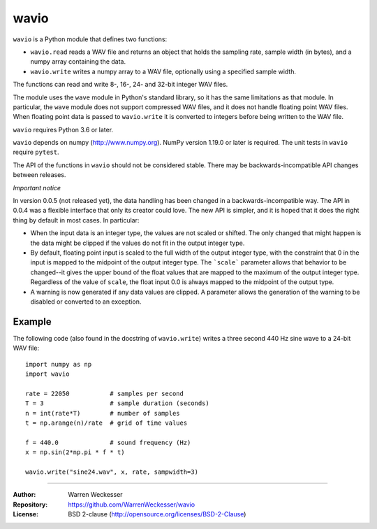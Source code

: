 wavio
=====

``wavio`` is a Python module that defines two functions:

* ``wavio.read`` reads a WAV file and returns an object that holds the
  sampling rate, sample width (in bytes), and a numpy array containing the
  data.
* ``wavio.write`` writes a numpy array to a WAV file, optionally using a
  specified sample width.

The functions can read and write 8-, 16-, 24- and 32-bit integer WAV files.

The module uses the ``wave`` module in Python's standard library, so it has
the same limitations as that module.  In particular, the ``wave`` module
does not support compressed WAV files, and it does not handle floating
point WAV files.  When floating point data is passed to ``wavio.write`` it
is converted to integers before being written to the WAV file.

``wavio`` requires Python 3.6 or later.

``wavio`` depends on numpy (http://www.numpy.org).  NumPy version 1.19.0 or
later is required.    The unit tests in ``wavio`` require ``pytest``.

The API of the functions in ``wavio`` should not be considered stable.  There
may be backwards-incompatible API changes between releases.

*Important notice*

In version 0.0.5 (not released yet), the data handling has been changed in a
backwards-incompatible way.  The API in 0.0.4 was a flexible interface that
only its creator could love.  The new API is simpler, and it is hoped that it
does the right thing by default in most cases.  In particular:

* When the input data is an integer type, the values are not scaled or
  shifted.  The only changed that might happen is the data might be clipped
  if the values do not fit in the output integer type.
* By default, floating point input is scaled to the full width of the
  output integer type, with the constraint that 0 in the input is mapped
  to the midpoint of the output integer type.  The ```scale``` parameter allows
  that behavior to be changed--it gives the upper bound of the float values
  that are mapped to the maximum of the output integer type.  Regardless of
  the value of ``scale``, the float input 0.0 is always mapped to the midpoint
  of the output type.
* A warning is now generated if any data values are clipped.  A parameter
  allows the generation of the warning to be disabled or converted to an
  exception.

Example
~~~~~~~

The following code (also found in the docstring of ``wavio.write``) writes
a three second 440 Hz sine wave to a 24-bit WAV file::

    import numpy as np
    import wavio

    rate = 22050           # samples per second
    T = 3                  # sample duration (seconds)
    n = int(rate*T)        # number of samples
    t = np.arange(n)/rate  # grid of time values

    f = 440.0              # sound frequency (Hz)
    x = np.sin(2*np.pi * f * t)

    wavio.write("sine24.wav", x, rate, sampwidth=3)


-----

:Author:     Warren Weckesser
:Repository: https://github.com/WarrenWeckesser/wavio
:License:    BSD 2-clause (http://opensource.org/licenses/BSD-2-Clause)
